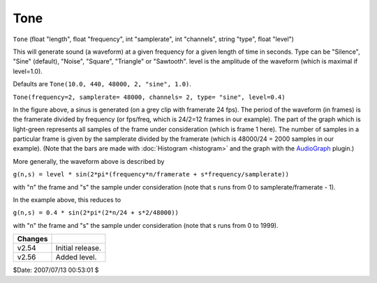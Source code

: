 
Tone
====

``Tone`` (float "length", float "frequency", int "samplerate", int
"channels", string "type", float "level")

This will generate sound (a waveform) at a given frequency for a given length
of time in seconds. Type can be "Silence", "Sine" (default), "Noise",
"Square", "Triangle" or "Sawtooth". level is the amplitude of the waveform
(which is maximal if level=1.0).

Defaults are ``Tone(10.0, 440, 48000, 2, "sine", 1.0)``.

.. image:: pictures/tone.jpg

``Tone(frequency=2, samplerate= 48000, channels= 2, type= "sine", level=0.4)``

In the figure above, a sinus is generated (on a grey clip with framerate 24
fps). The period of the waveform (in frames) is the framerate divided by
frequency (or fps/freq, which is 24/2=12 frames in our example). The part of
the graph which is light-green represents all samples of the frame under
consideration (which is frame 1 here). The number of samples in a particular
frame is given by the samplerate divided by the framerate (which is 48000/24
= 2000 samples in our example). (Note that the bars are made with
:doc:`Histogram <histogram>` and the graph with the `AudioGraph`_ plugin.)

More generally, the waveform above is described by

``g(n,s) = level * sin(2*pi*(frequency*n/framerate + s*frequency/samplerate))``

with "n" the frame and "s" the sample under consideration (note that s runs
from 0 to samplerate/framerate - 1).

In the example above, this reduces to

``g(n,s) = 0.4 * sin(2*pi*(2*n/24 + s*2/48000))``

with "n" the frame and "s" the sample under consideration (note that s runs
from 0 to 1999).

+---------+------------------+
| Changes |                  |
+=========+==================+
| v2.54   | Initial release. |
+---------+------------------+
| v2.56   | Added level.     |
+---------+------------------+

$Date: 2007/07/13 00:53:01 $

.. _AudioGraph: http://forum.doom9.org/showthread.php?t=59412
